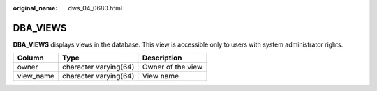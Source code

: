 :original_name: dws_04_0680.html

.. _dws_04_0680:

DBA_VIEWS
=========

**DBA_VIEWS** displays views in the database. This view is accessible only to users with system administrator rights.

========= ===================== =================
Column    Type                  Description
========= ===================== =================
owner     character varying(64) Owner of the view
view_name character varying(64) View name
========= ===================== =================
